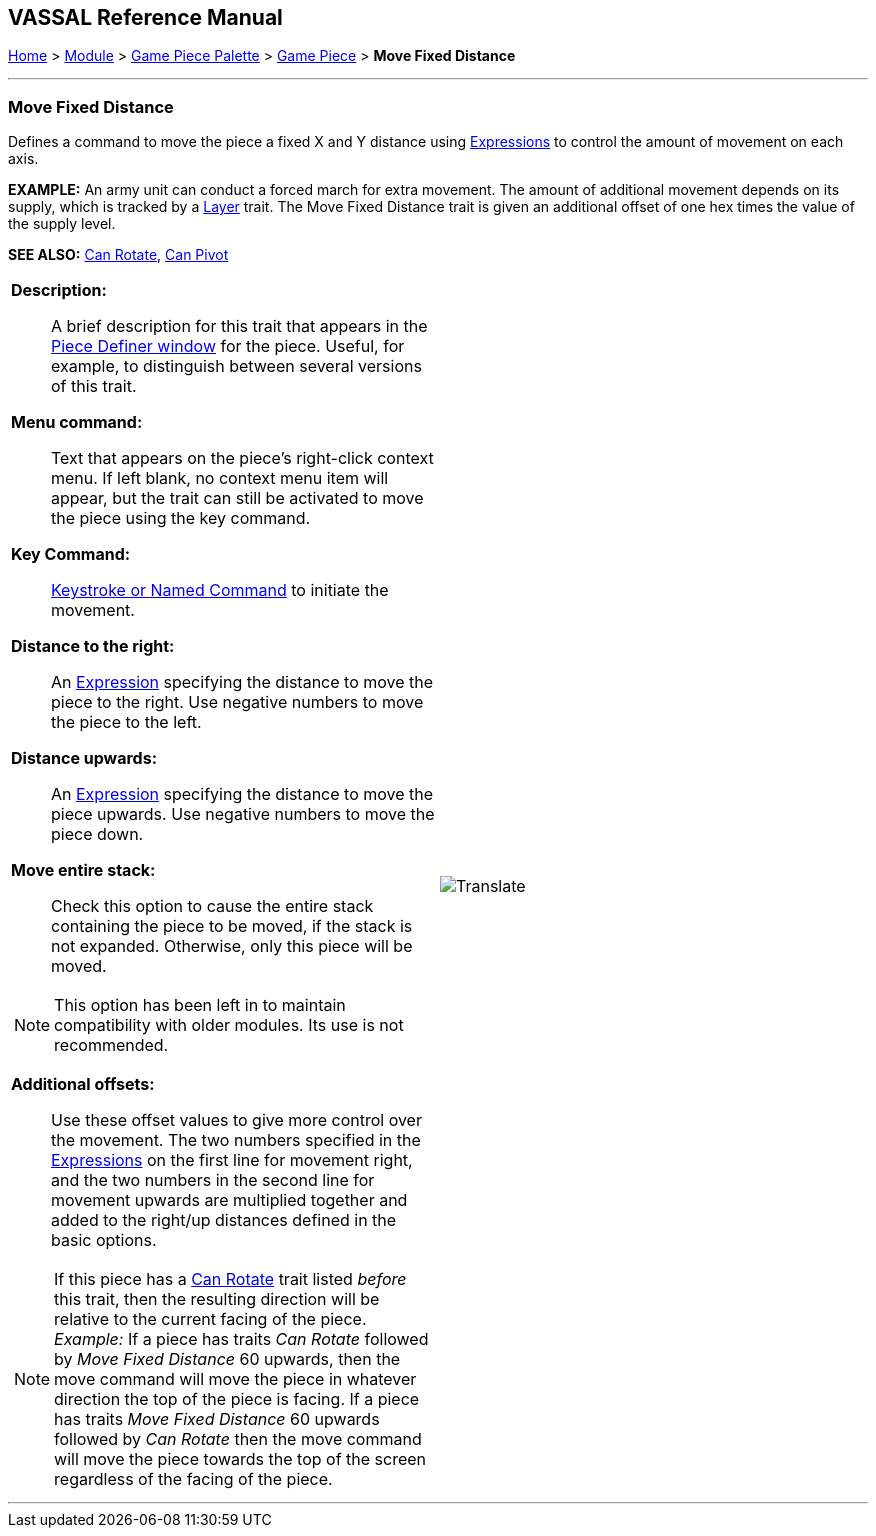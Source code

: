 == VASSAL Reference Manual
[#top]

[.small]#<<index.adoc#toc,Home>> > <<GameModule.adoc#top,Module>> > <<PieceWindow.adoc#top,Game Piece Palette>> > <<GamePiece.adoc#top,Game Piece>> > *Move Fixed Distance*#

'''''

=== Move Fixed Distance

Defines a command to move the piece a fixed X and Y distance using <<Expression.adoc#top,Expressions>> to control the amount of movement on each axis.

*EXAMPLE:* An army unit can conduct a forced march for extra movement.
The amount of additional movement depends on its supply, which is tracked by a <<Layer.adoc#top,Layer>> trait.
The Move Fixed Distance trait is given an additional offset of one hex times the value of the supply level.

*SEE ALSO:*  <<Rotate.adoc#top,Can Rotate>>, <<Pivot.adoc#top,Can Pivot>>

[width="100%",cols="50%a,^50%a",]
|===
|

*Description:*::  A brief description for this trait that appears in the <<GamePiece.adoc#top,Piece Definer window>> for the piece.
Useful, for example, to distinguish between several versions of this trait.

*Menu command:*::  Text that appears on the piece's right-click context menu.
If left blank, no context menu item will appear, but the trait can still be activated to move the piece using the key command.

*Key Command:*::  <<NamedKeyCommand.adoc#top,Keystroke or Named Command>> to initiate the movement.

*Distance to the right:*::  An <<Expression.adoc#top,Expression>> specifying the distance to move the piece to the right.
Use negative numbers to move the piece to the left.

*Distance upwards:*::  An <<Expression.adoc#top,Expression>> specifying the distance to move the piece upwards.
Use negative numbers to move the piece down.

*Move entire stack:*::  Check this option to cause the entire stack containing the piece to be moved, if the stack is not expanded.
Otherwise, only this piece will be moved.

NOTE: This option has been left in to maintain compatibility with older modules. Its use is not recommended.

*Additional offsets:*::  Use these offset values to give more control over the movement.
The two numbers specified in the <<Expression.adoc#top,Expressions>> on the first line for movement right, and the two numbers in the second line for movement upwards are multiplied together and added to the right/up distances defined in the basic options.

NOTE:  If this piece has a <<Rotate.adoc#top,Can Rotate>> trait listed _before_ this trait, then the resulting direction will be relative to the current facing of the piece.
_Example:_ If a piece has traits _Can Rotate_ followed by _Move Fixed Distance_ 60 upwards, then the move command will move the piece in whatever direction the top of the piece is facing.
If a piece has traits _Move Fixed Distance_ 60 upwards followed by _Can Rotate_ then the move command will move the piece towards the top of the screen regardless of the facing of the piece.


|image:images/Translate.png[] +
|===

'''''
